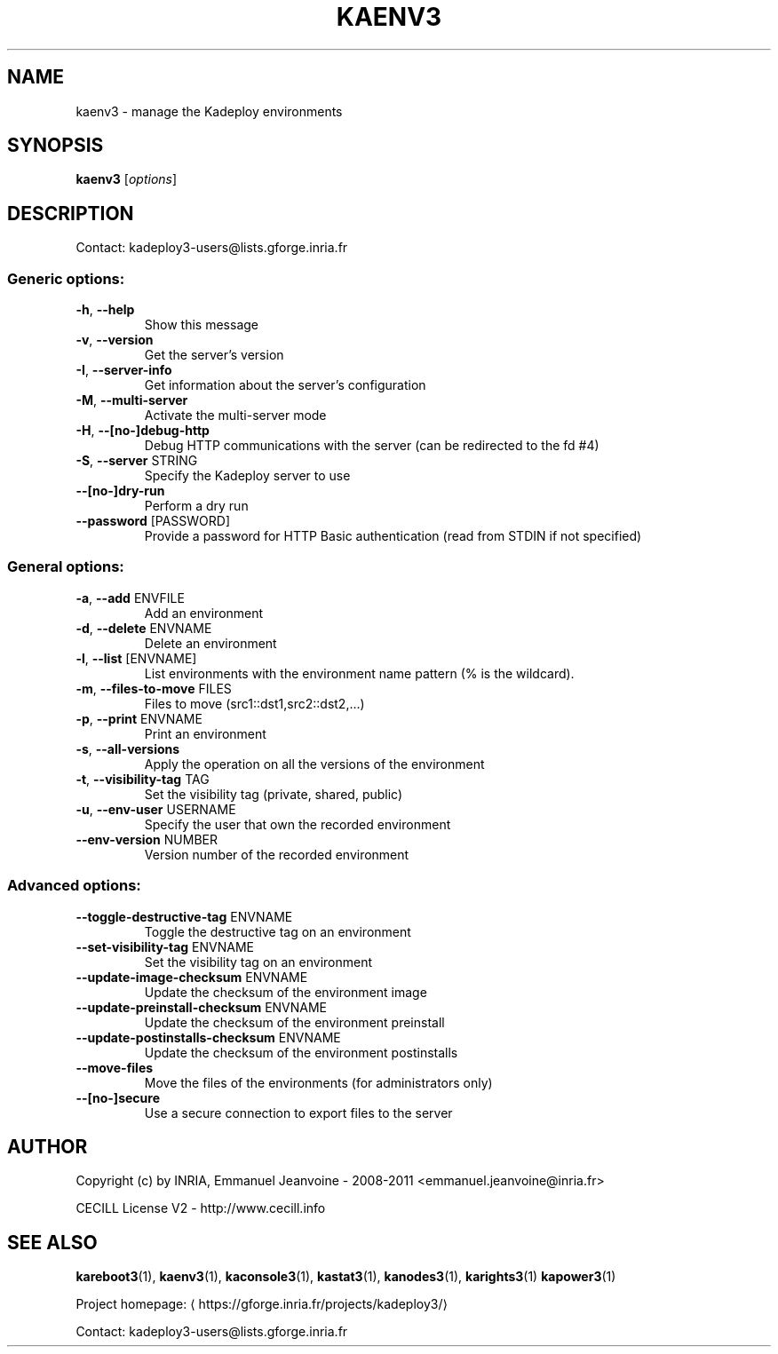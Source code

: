 .\" DO NOT MODIFY THIS FILE!  It was generated by help2man 1.46.4.
.TH KAENV3 "1" "June 2015" "kaenv3 3.3.4.stable" "User Commands"
.SH NAME
kaenv3 \- manage the Kadeploy environments
.SH SYNOPSIS
.B kaenv3
[\fI\,options\/\fR]
.SH DESCRIPTION
Contact: kadeploy3\-users@lists.gforge.inria.fr
.SS "Generic options:"
.TP
\fB\-h\fR, \fB\-\-help\fR
Show this message
.TP
\fB\-v\fR, \fB\-\-version\fR
Get the server's version
.TP
\fB\-I\fR, \fB\-\-server\-info\fR
Get information about the server's configuration
.TP
\fB\-M\fR, \fB\-\-multi\-server\fR
Activate the multi\-server mode
.TP
\fB\-H\fR, \fB\-\-[no\-]debug\-http\fR
Debug HTTP communications with the server (can be redirected to the fd #4)
.TP
\fB\-S\fR, \fB\-\-server\fR STRING
Specify the Kadeploy server to use
.TP
\fB\-\-[no\-]dry\-run\fR
Perform a dry run
.TP
\fB\-\-password\fR [PASSWORD]
Provide a password for HTTP Basic authentication (read from STDIN if not specified)
.SS "General options:"
.TP
\fB\-a\fR, \fB\-\-add\fR ENVFILE
Add an environment
.TP
\fB\-d\fR, \fB\-\-delete\fR ENVNAME
Delete an environment
.TP
\fB\-l\fR, \fB\-\-list\fR [ENVNAME]
List environments with the environment name pattern (% is the wildcard).
.TP
\fB\-m\fR, \fB\-\-files\-to\-move\fR FILES
Files to move (src1::dst1,src2::dst2,...)
.TP
\fB\-p\fR, \fB\-\-print\fR ENVNAME
Print an environment
.TP
\fB\-s\fR, \fB\-\-all\-versions\fR
Apply the operation on all the versions of the environment
.TP
\fB\-t\fR, \fB\-\-visibility\-tag\fR TAG
Set the visibility tag (private, shared, public)
.TP
\fB\-u\fR, \fB\-\-env\-user\fR USERNAME
Specify the user that own the recorded environment
.TP
\fB\-\-env\-version\fR NUMBER
Version number of the recorded environment
.SS "Advanced options:"
.TP
\fB\-\-toggle\-destructive\-tag\fR ENVNAME
Toggle the destructive tag on an environment
.TP
\fB\-\-set\-visibility\-tag\fR ENVNAME
Set the visibility tag on an environment
.TP
\fB\-\-update\-image\-checksum\fR ENVNAME
Update the checksum of the environment image
.TP
\fB\-\-update\-preinstall\-checksum\fR ENVNAME
Update the checksum of the environment preinstall
.TP
\fB\-\-update\-postinstalls\-checksum\fR ENVNAME
Update the checksum of the environment postinstalls
.TP
\fB\-\-move\-files\fR
Move the files of the environments (for administrators only)
.TP
\fB\-\-[no\-]secure\fR
Use a secure connection to export files to the server
.SH AUTHOR
Copyright (c) by INRIA, Emmanuel Jeanvoine - 2008-2011 <emmanuel.jeanvoine@inria.fr>
.PP
CECILL License V2 - http://www.cecill.info
.SH "SEE ALSO"
\fBkareboot3\fR(1),
\fBkaenv3\fR(1),
\fBkaconsole3\fR(1),
\fBkastat3\fR(1),
\fBkanodes3\fR(1),
\fBkarights3\fR(1)
\fBkapower3\fR(1)
.PP
Project homepage: \(lahttps://gforge.inria.fr/projects/kadeploy3/\(ra
.PP
Contact: kadeploy3-users@lists.gforge.inria.fr

